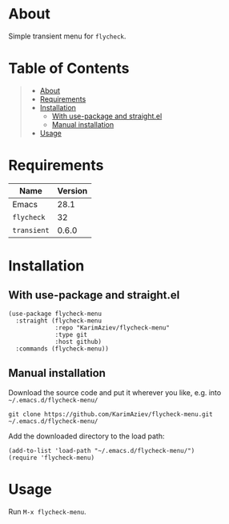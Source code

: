 #+OPTIONS: ^:nil tags:nil num:nil

* About

Simple transient menu for =flycheck=.

* Table of Contents                                       :TOC_2_gh:QUOTE:
#+BEGIN_QUOTE
- [[#about][About]]
- [[#requirements][Requirements]]
- [[#installation][Installation]]
  - [[#with-use-package-and-straightel][With use-package and straight.el]]
  - [[#manual-installation][Manual installation]]
- [[#usage][Usage]]
#+END_QUOTE

* Requirements

| Name        | Version |
|-------------+---------|
| Emacs       |    28.1 |
| ~flycheck~  |      32 |
| ~transient~ |   0.6.0 |


* Installation

** With use-package and straight.el
#+begin_src elisp :eval no
(use-package flycheck-menu
  :straight (flycheck-menu
             :repo "KarimAziev/flycheck-menu"
             :type git
             :host github)
  :commands (flycheck-menu))
#+end_src

** Manual installation

Download the source code and put it wherever you like, e.g. into =~/.emacs.d/flycheck-menu/=

#+begin_src shell :eval no
git clone https://github.com/KarimAziev/flycheck-menu.git ~/.emacs.d/flycheck-menu/
#+end_src

Add the downloaded directory to the load path:

#+begin_src elisp :eval no
(add-to-list 'load-path "~/.emacs.d/flycheck-menu/")
(require 'flycheck-menu)
#+end_src

* Usage

Run ~M-x flycheck-menu~.